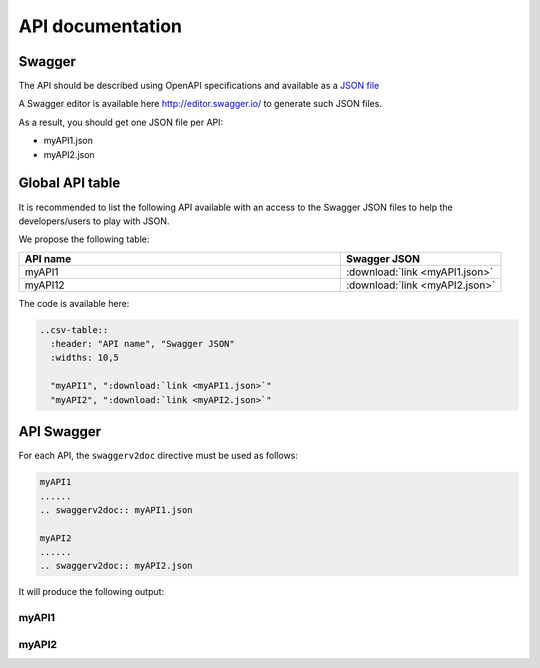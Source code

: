 .. This work is licensed under a Creative Commons Attribution 4.0
.. International License. http://creativecommons.org/licenses/by/4.0
.. Copyright 2019 Orange.  All rights reserved.

.. _api-swagger-guide:

API documentation
=================

Swagger
-------

The API should be described using OpenAPI specifications and available as a
`JSON file <https://github.com/OAI/OpenAPI-Specification/blob/master/versions/3.0.0.md>`_

A Swagger editor is available here `<http://editor.swagger.io/>`_ to generate
such JSON files.

As a result, you should get one JSON file per API:

- myAPI1.json
- myAPI2.json

Global API table
----------------
It is recommended to list the following API available with an access to the
Swagger JSON files to help the developers/users to play with JSON.

We propose the following table:

.. csv-table::
   :header: "API name", "Swagger JSON"
   :widths: 10,5

   "myAPI1", ":download:`link <myAPI1.json>`"
   "myAPI12", ":download:`link <myAPI2.json>`"


The code is available here:

.. code:: rst

   ..csv-table::
     :header: "API name", "Swagger JSON"
     :widths: 10,5

     "myAPI1", ":download:`link <myAPI1.json>`"
     "myAPI2", ":download:`link <myAPI2.json>`"

API Swagger
-----------
For each API, the ``swaggerv2doc`` directive must be used as follows:

.. code:: rst

   myAPI1
   ......
   .. swaggerv2doc:: myAPI1.json

   myAPI2
   ......
   .. swaggerv2doc:: myAPI2.json

It will produce the following output:

myAPI1
......
.. swaggerv2doc:: myAPI1.json

myAPI2
......
.. swaggerv2doc:: myAPI2.json
